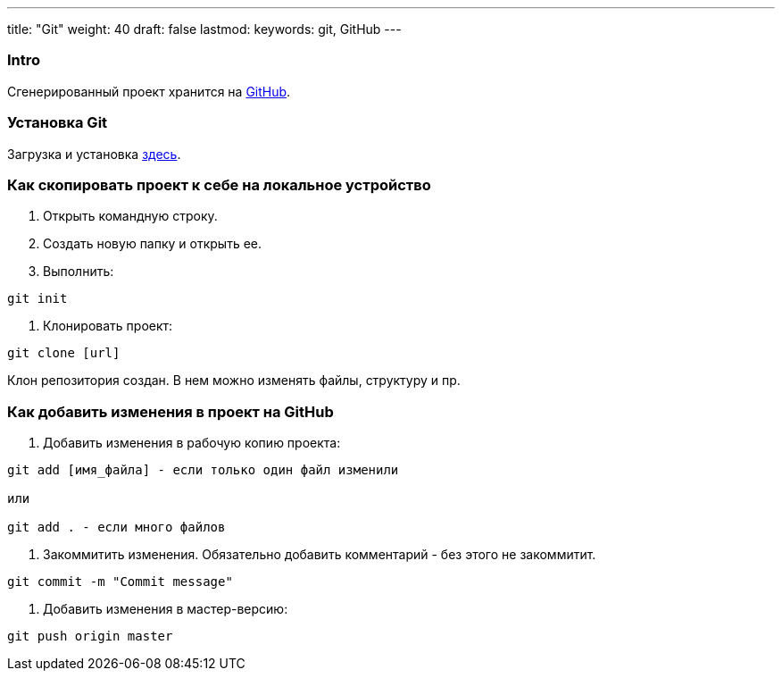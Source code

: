 ---
title: "Git"
weight: 40
draft: false
lastmod:
keywords: git, GitHub
---

:toc:
:toclevels: 6
:fileModTime:
:experimental:

=== Intro

Сгенерированный проект хранится на https://github.com/[GitHub].

=== Установка Git

Загрузка и установка link:https://git-scm.com/downloads[здесь].

=== Как скопировать проект к себе на локальное устройство

. Открыть командную строку.
. Создать новую папку и открыть ее.
. Выполнить:
----
git init
----
. Клонировать проект:
----
git clone [url]
----

Клон репозитория создан. В нем можно изменять файлы, структуру и пр.

=== Как добавить изменения в проект на GitHub

. Добавить изменения в рабочую копию проекта:
----
git add [имя_файла] - если только один файл изменили

или

git add . - если много файлов
----
. Закоммитить изменения. Обязательно добавить комментарий - без этого не закоммитит.
----
git commit -m "Commit message"
----
. Добавить изменения в мастер-версию:
----
git push origin master
----
